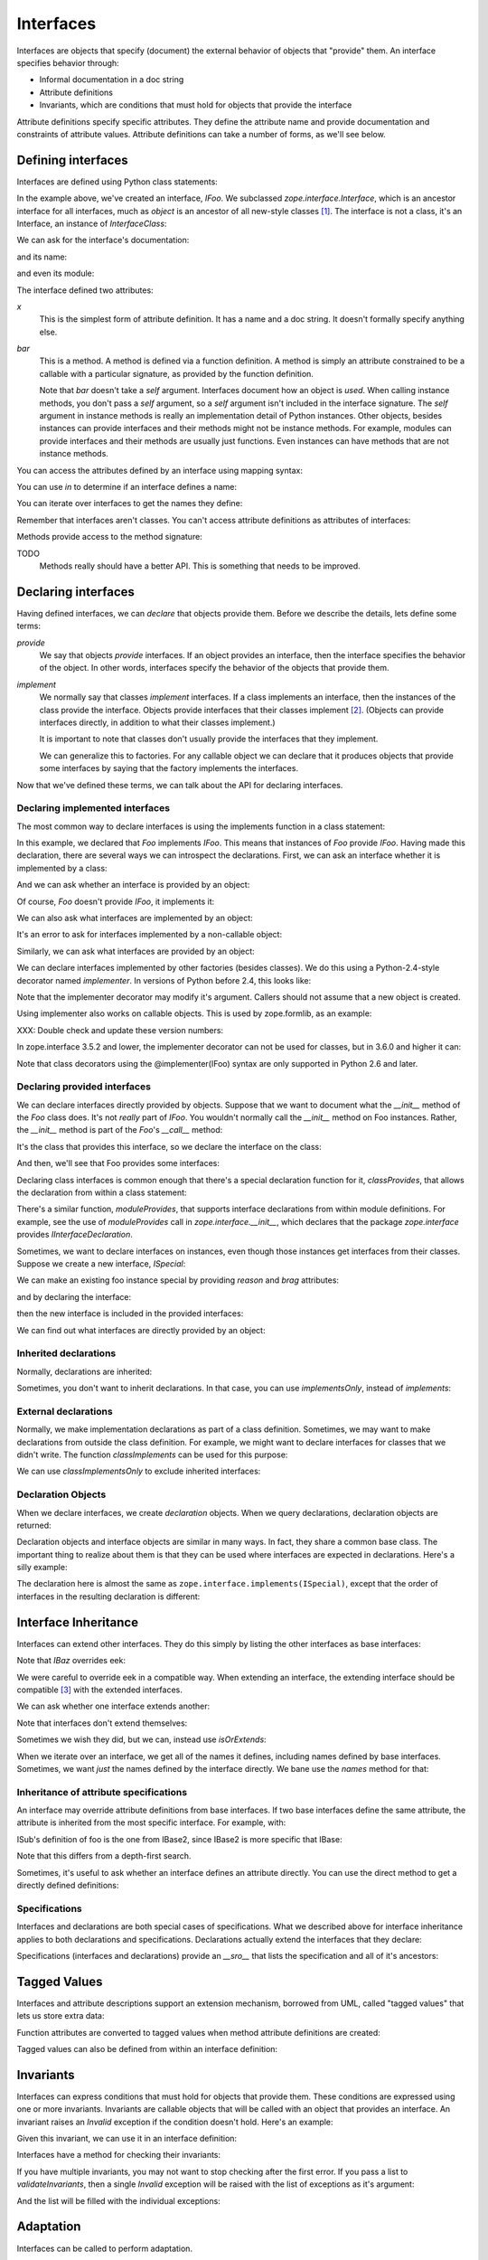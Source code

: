 ==========
Interfaces
==========

Interfaces are objects that specify (document) the external behavior
of objects that "provide" them.  An interface specifies behavior
through:

- Informal documentation in a doc string

- Attribute definitions

- Invariants, which are conditions that must hold for objects that
  provide the interface

Attribute definitions specify specific attributes. They define the
attribute name and provide documentation and constraints of attribute
values.  Attribute definitions can take a number of forms, as we'll
see below.

Defining interfaces
===================

Interfaces are defined using Python class statements:

.. doctest::

  >>> import zope.interface
  >>> class IFoo(zope.interface.Interface):
  ...    """Foo blah blah"""
  ...
  ...    x = zope.interface.Attribute("""X blah blah""")
  ...
  ...    def bar(q, r=None):
  ...        """bar blah blah"""

In the example above, we've created an interface, `IFoo`.  We
subclassed `zope.interface.Interface`, which is an ancestor interface for
all interfaces, much as `object` is an ancestor of all new-style
classes [#create]_.   The interface is not a class, it's an Interface,
an instance of `InterfaceClass`:

.. doctest::

  >>> type(IFoo)
  <class 'zope.interface.interface.InterfaceClass'>

We can ask for the interface's documentation:

.. doctest::

  >>> IFoo.__doc__
  'Foo blah blah'

and its name:

.. doctest::

  >>> IFoo.__name__
  'IFoo'

and even its module:

.. doctest::

  >>> IFoo.__module__
  '__builtin__'

The interface defined two attributes:

`x`
  This is the simplest form of attribute definition.  It has a name
  and a doc string.  It doesn't formally specify anything else.

`bar`
  This is a method.  A method is defined via a function definition.  A
  method is simply an attribute constrained to be a callable with a
  particular signature, as provided by the function definition.

  Note that `bar` doesn't take a `self` argument.  Interfaces document
  how an object is *used*.  When calling instance methods, you don't
  pass a `self` argument, so a `self` argument isn't included in the
  interface signature.  The `self` argument in instance methods is
  really an implementation detail of Python instances. Other objects,
  besides instances can provide interfaces and their methods might not
  be instance methods. For example, modules can provide interfaces and
  their methods are usually just functions.  Even instances can have
  methods that are not instance methods.

You can access the attributes defined by an interface using mapping
syntax:

.. doctest::

  >>> x = IFoo['x']
  >>> type(x)
  <class 'zope.interface.interface.Attribute'>
  >>> x.__name__
  'x'
  >>> x.__doc__
  'X blah blah'

  >>> IFoo.get('x').__name__
  'x'

  >>> IFoo.get('y')

You can use `in` to determine if an interface defines a name:

.. doctest::

  >>> 'x' in IFoo
  True

You can iterate over interfaces to get the names they define:

.. doctest::

  >>> names = list(IFoo)
  >>> names.sort()
  >>> names
  ['bar', 'x']

Remember that interfaces aren't classes. You can't access attribute
definitions as attributes of interfaces:

.. doctest::

  >>> IFoo.x
  Traceback (most recent call last):
    File "<stdin>", line 1, in ?
  AttributeError: 'InterfaceClass' object has no attribute 'x'

Methods provide access to the method signature:

.. doctest::

  >>> bar = IFoo['bar']
  >>> bar.getSignatureString()
  '(q, r=None)'

TODO
  Methods really should have a better API.  This is something that
  needs to be improved.

Declaring interfaces
====================

Having defined interfaces, we can *declare* that objects provide
them.  Before we describe the details, lets define some terms:

*provide*
   We say that objects *provide* interfaces.  If an object provides an
   interface, then the interface specifies the behavior of the
   object. In other words, interfaces specify the behavior of the
   objects that provide them.

*implement*
   We normally say that classes *implement* interfaces.  If a class
   implements an interface, then the instances of the class provide
   the interface.  Objects provide interfaces that their classes
   implement [#factory]_.  (Objects can provide interfaces directly,
   in addition to what their classes implement.)

   It is important to note that classes don't usually provide the
   interfaces that they implement.

   We can generalize this to factories.  For any callable object we
   can declare that it produces objects that provide some interfaces
   by saying that the factory implements the interfaces.

Now that we've defined these terms, we can talk about the API for
declaring interfaces.

Declaring implemented interfaces
--------------------------------

The most common way to declare interfaces is using the implements
function in a class statement:

.. doctest::

  >>> class Foo:
  ...     zope.interface.implements(IFoo)
  ...
  ...     def __init__(self, x=None):
  ...         self.x = x
  ...
  ...     def bar(self, q, r=None):
  ...         return q, r, self.x
  ...
  ...     def __repr__(self):
  ...         return "Foo(%s)" % self.x


In this example, we declared that `Foo` implements `IFoo`. This means
that instances of `Foo` provide `IFoo`.  Having made this declaration,
there are several ways we can introspect the declarations.  First, we
can ask an interface whether it is implemented by a class:

.. doctest::

  >>> IFoo.implementedBy(Foo)
  True

And we can ask whether an interface is provided by an object:

.. doctest::

  >>> foo = Foo()
  >>> IFoo.providedBy(foo)
  True

Of course, `Foo` doesn't provide `IFoo`, it implements it:

.. doctest::

  >>> IFoo.providedBy(Foo)
  False

We can also ask what interfaces are implemented by an object:

.. doctest::

  >>> list(zope.interface.implementedBy(Foo))
  [<InterfaceClass __builtin__.IFoo>]

It's an error to ask for interfaces implemented by a non-callable
object:

.. doctest::

  >>> IFoo.implementedBy(foo)
  Traceback (most recent call last):
  ...
  TypeError: ('ImplementedBy called for non-factory', Foo(None))

  >>> list(zope.interface.implementedBy(foo))
  Traceback (most recent call last):
  ...
  TypeError: ('ImplementedBy called for non-factory', Foo(None))

Similarly, we can ask what interfaces are provided by an object:

.. doctest::

  >>> list(zope.interface.providedBy(foo))
  [<InterfaceClass __builtin__.IFoo>]
  >>> list(zope.interface.providedBy(Foo))
  []

We can declare interfaces implemented by other factories (besides
classes).  We do this using a Python-2.4-style decorator named
`implementer`.  In versions of Python before 2.4, this looks like:

.. doctest::

  >>> def yfoo(y):
  ...     foo = Foo()
  ...     foo.y = y
  ...     return foo
  >>> yfoo = zope.interface.implementer(IFoo)(yfoo)

  >>> list(zope.interface.implementedBy(yfoo))
  [<InterfaceClass __builtin__.IFoo>]

Note that the implementer decorator may modify it's argument. Callers
should not assume that a new object is created.

Using implementer also works on callable objects. This is used by
zope.formlib, as an example:

.. doctest::

  >>> class yfactory:
  ...     def __call__(self, y):
  ...         foo = Foo()
  ...         foo.y = y
  ...         return foo
  >>> yfoo = yfactory()
  >>> yfoo = zope.interface.implementer(IFoo)(yfoo)

  >>> list(zope.interface.implementedBy(yfoo))
  [<InterfaceClass __builtin__.IFoo>]

XXX: Double check and update these version numbers:

In zope.interface 3.5.2 and lower, the implementer decorator can not
be used for classes, but in 3.6.0 and higher it can:

.. doctest::

  >>> Foo = zope.interface.implementer(IFoo)(Foo)
  >>> list(zope.interface.providedBy(Foo()))
  [<InterfaceClass __builtin__.IFoo>]
  
Note that class decorators using the @implementer(IFoo) syntax are only 
supported in Python 2.6 and later.


Declaring provided interfaces
-----------------------------

We can declare interfaces directly provided by objects.  Suppose that
we want to document what the `__init__` method of the `Foo` class
does.  It's not *really* part of `IFoo`.  You wouldn't normally call
the `__init__` method on Foo instances.  Rather, the `__init__` method
is part of the `Foo`'s `__call__` method:

.. doctest::

  >>> class IFooFactory(zope.interface.Interface):
  ...     """Create foos"""
  ...
  ...     def __call__(x=None):
  ...         """Create a foo
  ...
  ...         The argument provides the initial value for x ...
  ...         """

It's the class that provides this interface, so we declare the
interface on the class:

.. doctest::

  >>> zope.interface.directlyProvides(Foo, IFooFactory)

And then, we'll see that Foo provides some interfaces:

.. doctest::

  >>> list(zope.interface.providedBy(Foo))
  [<InterfaceClass __builtin__.IFooFactory>]
  >>> IFooFactory.providedBy(Foo)
  True

Declaring class interfaces is common enough that there's a special
declaration function for it, `classProvides`, that allows the
declaration from within a class statement:

.. doctest::

  >>> class Foo2:
  ...     zope.interface.implements(IFoo)
  ...     zope.interface.classProvides(IFooFactory)
  ...
  ...     def __init__(self, x=None):
  ...         self.x = x
  ...
  ...     def bar(self, q, r=None):
  ...         return q, r, self.x
  ...
  ...     def __repr__(self):
  ...         return "Foo(%s)" % self.x

  >>> list(zope.interface.providedBy(Foo2))
  [<InterfaceClass __builtin__.IFooFactory>]
  >>> IFooFactory.providedBy(Foo2)
  True

There's a similar function, `moduleProvides`, that supports interface
declarations from within module definitions.  For example, see the use
of `moduleProvides` call in `zope.interface.__init__`, which declares that
the package `zope.interface` provides `IInterfaceDeclaration`.

Sometimes, we want to declare interfaces on instances, even though
those instances get interfaces from their classes.  Suppose we create
a new interface, `ISpecial`:

.. doctest::

  >>> class ISpecial(zope.interface.Interface):
  ...     reason = zope.interface.Attribute("Reason why we're special")
  ...     def brag():
  ...         "Brag about being special"

We can make an existing foo instance special by providing `reason`
and `brag` attributes:

.. doctest::

  >>> foo.reason = 'I just am'
  >>> def brag():
  ...      return "I'm special!"
  >>> foo.brag = brag
  >>> foo.reason
  'I just am'
  >>> foo.brag()
  "I'm special!"

and by declaring the interface:

.. doctest::

  >>> zope.interface.directlyProvides(foo, ISpecial)

then the new interface is included in the provided interfaces:

.. doctest::

  >>> ISpecial.providedBy(foo)
  True
  >>> list(zope.interface.providedBy(foo))
  [<InterfaceClass __builtin__.ISpecial>, <InterfaceClass __builtin__.IFoo>]

We can find out what interfaces are directly provided by an object:

.. doctest::

  >>> list(zope.interface.directlyProvidedBy(foo))
  [<InterfaceClass __builtin__.ISpecial>]

  >>> newfoo = Foo()
  >>> list(zope.interface.directlyProvidedBy(newfoo))
  []

Inherited declarations
----------------------

Normally, declarations are inherited:

.. doctest::

  >>> class SpecialFoo(Foo):
  ...     zope.interface.implements(ISpecial)
  ...     reason = 'I just am'
  ...     def brag(self):
  ...         return "I'm special because %s" % self.reason

  >>> list(zope.interface.implementedBy(SpecialFoo))
  [<InterfaceClass __builtin__.ISpecial>, <InterfaceClass __builtin__.IFoo>]

  >>> list(zope.interface.providedBy(SpecialFoo()))
  [<InterfaceClass __builtin__.ISpecial>, <InterfaceClass __builtin__.IFoo>]

Sometimes, you don't want to inherit declarations.  In that case, you
can use `implementsOnly`, instead of `implements`:

.. doctest::

  >>> class Special(Foo):
  ...     zope.interface.implementsOnly(ISpecial)
  ...     reason = 'I just am'
  ...     def brag(self):
  ...         return "I'm special because %s" % self.reason

  >>> list(zope.interface.implementedBy(Special))
  [<InterfaceClass __builtin__.ISpecial>]

  >>> list(zope.interface.providedBy(Special()))
  [<InterfaceClass __builtin__.ISpecial>]

External declarations
---------------------

Normally, we make implementation declarations as part of a class
definition. Sometimes, we may want to make declarations from outside
the class definition. For example, we might want to declare interfaces
for classes that we didn't write.  The function `classImplements` can
be used for this purpose:

.. doctest::

  >>> class C:
  ...     pass

  >>> zope.interface.classImplements(C, IFoo)
  >>> list(zope.interface.implementedBy(C))
  [<InterfaceClass __builtin__.IFoo>]

We can use `classImplementsOnly` to exclude inherited interfaces:

.. doctest::

  >>> class C(Foo):
  ...     pass

  >>> zope.interface.classImplementsOnly(C, ISpecial)
  >>> list(zope.interface.implementedBy(C))
  [<InterfaceClass __builtin__.ISpecial>]



Declaration Objects
-------------------

When we declare interfaces, we create *declaration* objects.  When we
query declarations, declaration objects are returned:

.. doctest::

  >>> type(zope.interface.implementedBy(Special))
  <class 'zope.interface.declarations.Implements'>

Declaration objects and interface objects are similar in many ways. In
fact, they share a common base class.  The important thing to realize
about them is that they can be used where interfaces are expected in
declarations. Here's a silly example:

.. doctest::

  >>> class Special2(Foo):
  ...     zope.interface.implementsOnly(
  ...          zope.interface.implementedBy(Foo),
  ...          ISpecial,
  ...          )
  ...     reason = 'I just am'
  ...     def brag(self):
  ...         return "I'm special because %s" % self.reason

The declaration here is almost the same as
``zope.interface.implements(ISpecial)``, except that the order of
interfaces in the resulting declaration is different:

.. doctest::

  >>> list(zope.interface.implementedBy(Special2))
  [<InterfaceClass __builtin__.IFoo>, <InterfaceClass __builtin__.ISpecial>]


Interface Inheritance
=====================

Interfaces can extend other interfaces. They do this simply by listing
the other interfaces as base interfaces:

.. doctest::

  >>> class IBlat(zope.interface.Interface):
  ...     """Blat blah blah"""
  ...
  ...     y = zope.interface.Attribute("y blah blah")
  ...     def eek():
  ...         """eek blah blah"""

  >>> IBlat.__bases__
  (<InterfaceClass zope.interface.Interface>,)

  >>> class IBaz(IFoo, IBlat):
  ...     """Baz blah"""
  ...     def eek(a=1):
  ...         """eek in baz blah"""
  ...

  >>> IBaz.__bases__
  (<InterfaceClass __builtin__.IFoo>, <InterfaceClass __builtin__.IBlat>)

  >>> names = list(IBaz)
  >>> names.sort()
  >>> names
  ['bar', 'eek', 'x', 'y']

Note that `IBaz` overrides eek:

.. doctest::

  >>> IBlat['eek'].__doc__
  'eek blah blah'
  >>> IBaz['eek'].__doc__
  'eek in baz blah'

We were careful to override eek in a compatible way.  When extending
an interface, the extending interface should be compatible [#compat]_
with the extended interfaces.

We can ask whether one interface extends another:

.. doctest::

  >>> IBaz.extends(IFoo)
  True
  >>> IBlat.extends(IFoo)
  False

Note that interfaces don't extend themselves:

.. doctest::

  >>> IBaz.extends(IBaz)
  False

Sometimes we wish they did, but we can, instead use `isOrExtends`:

.. doctest::

  >>> IBaz.isOrExtends(IBaz)
  True
  >>> IBaz.isOrExtends(IFoo)
  True
  >>> IFoo.isOrExtends(IBaz)
  False

When we iterate over an interface, we get all of the names it defines,
including names defined by base interfaces. Sometimes, we want *just*
the names defined by the interface directly. We bane use the `names`
method for that:

.. doctest::

  >>> list(IBaz.names())
  ['eek']

Inheritance of attribute specifications
---------------------------------------

An interface may override attribute definitions from base interfaces.
If two base interfaces define the same attribute, the attribute is
inherited from the most specific interface. For example, with:

.. doctest::

  >>> class IBase(zope.interface.Interface):
  ...
  ...     def foo():
  ...         "base foo doc"

  >>> class IBase1(IBase):
  ...     pass

  >>> class IBase2(IBase):
  ...
  ...     def foo():
  ...         "base2 foo doc"

  >>> class ISub(IBase1, IBase2):
  ...     pass

ISub's definition of foo is the one from IBase2, since IBase2 is more
specific that IBase:

.. doctest::

  >>> ISub['foo'].__doc__
  'base2 foo doc'

Note that this differs from a depth-first search.

Sometimes, it's useful to ask whether an interface defines an
attribute directly.  You can use the direct method to get a directly
defined definitions:

.. doctest::

  >>> IBase.direct('foo').__doc__
  'base foo doc'

  >>> ISub.direct('foo')

Specifications
--------------

Interfaces and declarations are both special cases of specifications.
What we described above for interface inheritance applies to both
declarations and specifications.  Declarations actually extend the
interfaces that they declare:

.. doctest::

  >>> class Baz(object):
  ...     zope.interface.implements(IBaz)

  >>> baz_implements = zope.interface.implementedBy(Baz)
  >>> baz_implements.__bases__
  (<InterfaceClass __builtin__.IBaz>, <implementedBy ...object>)

  >>> baz_implements.extends(IFoo)
  True

  >>> baz_implements.isOrExtends(IFoo)
  True
  >>> baz_implements.isOrExtends(baz_implements)
  True

Specifications (interfaces and declarations) provide an `__sro__`
that lists the specification and all of it's ancestors:

.. doctest::

  >>> from pprint import pprint
  >>> pprint(baz_implements.__sro__)
  (<implementedBy __builtin__.Baz>,
   <InterfaceClass __builtin__.IBaz>,
   <InterfaceClass __builtin__.IFoo>,
   <InterfaceClass __builtin__.IBlat>,
   <InterfaceClass zope.interface.Interface>,
   <implementedBy ...object>)


Tagged Values
=============

Interfaces and attribute descriptions support an extension mechanism,
borrowed from UML, called "tagged values" that lets us store extra
data:

.. doctest::

  >>> IFoo.setTaggedValue('date-modified', '2004-04-01')
  >>> IFoo.setTaggedValue('author', 'Jim Fulton')
  >>> IFoo.getTaggedValue('date-modified')
  '2004-04-01'
  >>> IFoo.queryTaggedValue('date-modified')
  '2004-04-01'
  >>> IFoo.queryTaggedValue('datemodified')
  >>> tags = list(IFoo.getTaggedValueTags())
  >>> tags.sort()
  >>> tags
  ['author', 'date-modified']

Function attributes are converted to tagged values when method
attribute definitions are created:

.. doctest::

  >>> class IBazFactory(zope.interface.Interface):
  ...     def __call__():
  ...         "create one"
  ...     __call__.return_type = IBaz

  >>> IBazFactory['__call__'].getTaggedValue('return_type')
  <InterfaceClass __builtin__.IBaz>

Tagged values can also be defined from within an interface definition:

.. doctest::

  >>> class IWithTaggedValues(zope.interface.Interface):
  ...     zope.interface.taggedValue('squish', 'squash')
  >>> IWithTaggedValues.getTaggedValue('squish')
  'squash'

Invariants
==========

Interfaces can express conditions that must hold for objects that
provide them. These conditions are expressed using one or more
invariants.  Invariants are callable objects that will be called with
an object that provides an interface. An invariant raises an `Invalid`
exception if the condition doesn't hold.  Here's an example:

.. doctest::

  >>> class RangeError(zope.interface.Invalid):
  ...     """A range has invalid limits"""
  ...     def __repr__(self):
  ...         return "RangeError(%r)" % self.args

  >>> def range_invariant(ob):
  ...     if ob.max < ob.min:
  ...         raise RangeError(ob)

Given this invariant, we can use it in an interface definition:

.. doctest::

  >>> class IRange(zope.interface.Interface):
  ...     min = zope.interface.Attribute("Lower bound")
  ...     max = zope.interface.Attribute("Upper bound")
  ...
  ...     zope.interface.invariant(range_invariant)

Interfaces have a method for checking their invariants:

.. doctest::

  >>> class Range(object):
  ...     zope.interface.implements(IRange)
  ...
  ...     def __init__(self, min, max):
  ...         self.min, self.max = min, max
  ...
  ...     def __repr__(self):
  ...         return "Range(%s, %s)" % (self.min, self.max)

  >>> IRange.validateInvariants(Range(1,2))
  >>> IRange.validateInvariants(Range(1,1))
  >>> IRange.validateInvariants(Range(2,1))
  Traceback (most recent call last):
  ...
  RangeError: Range(2, 1)

If you have multiple invariants, you may not want to stop checking
after the first error.  If you pass a list to `validateInvariants`,
then a single `Invalid` exception will be raised with the list of
exceptions as it's argument:

.. doctest::

  >>> from zope.interface.exceptions import Invalid
  >>> errors = []
  >>> try:
  ...     IRange.validateInvariants(Range(2,1), errors)
  ... except Invalid, e:
  ...     str(e)
  '[RangeError(Range(2, 1))]'
  
And the list will be filled with the individual exceptions:

.. doctest::

  >>> errors
  [RangeError(Range(2, 1))]


  >>> del errors[:]

Adaptation
==========

Interfaces can be called to perform adaptation.

The semantics are based on those of the PEP 246 adapt function.

If an object cannot be adapted, then a TypeError is raised:

.. doctest::

  >>> class I(zope.interface.Interface):
  ...     pass

  >>> I(0)
  Traceback (most recent call last):
  ...
  TypeError: ('Could not adapt', 0, <InterfaceClass __builtin__.I>)



unless an alternate value is provided as a second positional argument:

.. doctest::

  >>> I(0, 'bob')
  'bob'

If an object already implements the interface, then it will be returned:

.. doctest::

  >>> class C(object):
  ...     zope.interface.implements(I)

  >>> obj = C()
  >>> I(obj) is obj
  True

If an object implements __conform__, then it will be used:

.. doctest::

  >>> class C(object):
  ...     zope.interface.implements(I)
  ...     def __conform__(self, proto):
  ...          return 0

  >>> I(C())
  0

Adapter hooks (see __adapt__) will also be used, if present:

.. doctest::

  >>> from zope.interface.interface import adapter_hooks
  >>> def adapt_0_to_42(iface, obj):
  ...     if obj == 0:
  ...         return 42

  >>> adapter_hooks.append(adapt_0_to_42)
  >>> I(0)
  42

  >>> adapter_hooks.remove(adapt_0_to_42)
  >>> I(0)
  Traceback (most recent call last):
  ...
  TypeError: ('Could not adapt', 0, <InterfaceClass __builtin__.I>)

__adapt__
---------

.. doctest::

  >>> class I(zope.interface.Interface):
  ...     pass

Interfaces implement the PEP 246 __adapt__ method.

This method is normally not called directly. It is called by the PEP
246 adapt framework and by the interface __call__ operator.

The adapt method is responsible for adapting an object to the
reciever.

The default version returns None:

.. doctest::

  >>> I.__adapt__(0)

unless the object given provides the interface:

.. doctest::

  >>> class C(object):
  ...     zope.interface.implements(I)

  >>> obj = C()
  >>> I.__adapt__(obj) is obj
  True

Adapter hooks can be provided (or removed) to provide custom
adaptation. We'll install a silly hook that adapts 0 to 42.
We install a hook by simply adding it to the adapter_hooks
list:

.. doctest::

  >>> from zope.interface.interface import adapter_hooks
  >>> def adapt_0_to_42(iface, obj):
  ...     if obj == 0:
  ...         return 42

  >>> adapter_hooks.append(adapt_0_to_42)
  >>> I.__adapt__(0)
  42

Hooks must either return an adapter, or None if no adapter can
be found.

Hooks can be uninstalled by removing them from the list:

.. doctest::

  >>> adapter_hooks.remove(adapt_0_to_42)
  >>> I.__adapt__(0)


.. [#create] The main reason we subclass `Interface` is to cause the
             Python class statement to create an interface, rather
             than a class.

             It's possible to create interfaces by calling a special
             interface class directly.  Doing this, it's possible
             (and, on rare occasions, useful) to create interfaces
             that don't descend from `Interface`.  Using this
             technique is beyond the scope of this document.

.. [#factory] Classes are factories.  They can be called to create
              their instances.  We expect that we will eventually
              extend the concept of implementation to other kinds of
              factories, so that we can declare the interfaces
              provided by the objects created.

.. [#compat] The goal is substitutability.  An object that provides an
             extending interface should be substitutable for an object
             that provides the extended interface.  In our example, an
             object that provides IBaz should be usable whereever an
             object that provides IBlat is expected.

             The interface implementation doesn't enforce this.
             but maybe it should do some checks.
